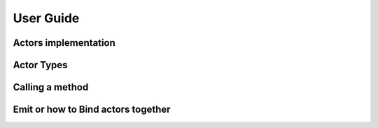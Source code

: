 User Guide
============


Actors implementation
~~~~~~~~~~~~~~~~~~~~~

Actor Types
~~~~~~~~~~~


Calling a method
~~~~~~~~~~~~~~~~



Emit or how to Bind actors together
~~~~~~~~~~~~~~~~~~~~~~~~~~~~~~~~~~~


